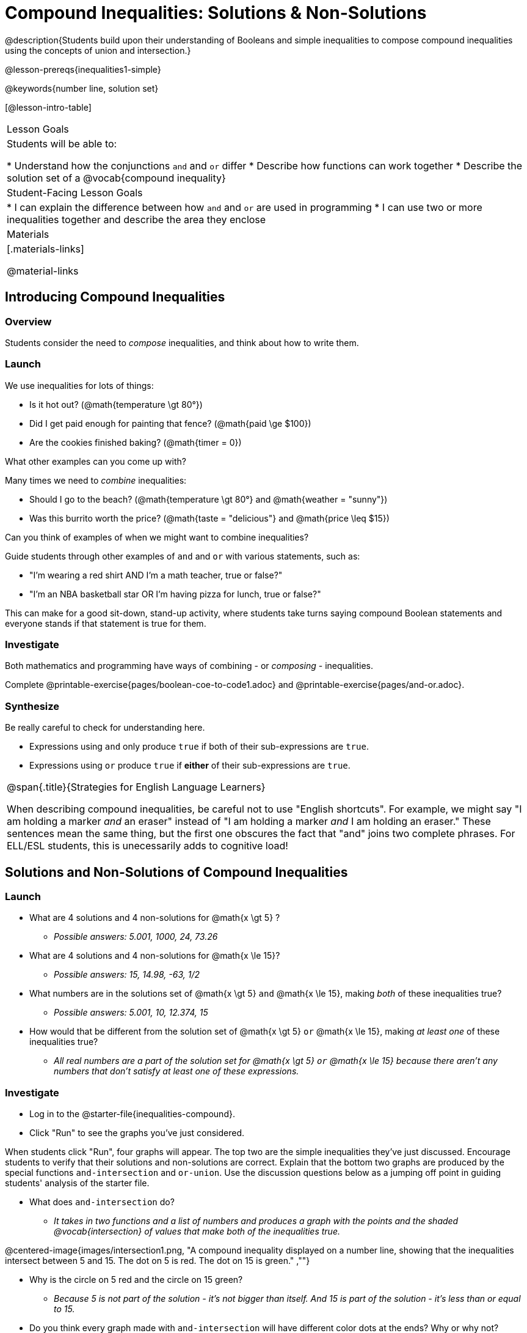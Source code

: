 = Compound Inequalities: Solutions & Non-Solutions

@description{Students build upon their understanding of Booleans and simple inequalities to compose compound inequalities using the concepts of union and intersection.}

@lesson-prereqs{inequalities1-simple}

@keywords{number line, solution set}

[@lesson-intro-table]
|===

| Lesson Goals
| Students will be able to:

* Understand how the conjunctions `and` and `or` differ
* Describe how functions can work together
* Describe the solution set of a @vocab{compound inequality}

| Student-Facing Lesson Goals
|
* I can explain the difference between how `and` and `or` are used in programming
* I can use two or more inequalities together and describe the area they enclose
//* I can tell someone else how two or more @vocab{function}s work together

| Materials
|[.materials-links]


@material-links
|===

== Introducing Compound Inequalities

=== Overview
Students consider the need to _compose_ inequalities, and think about how to write them.

=== Launch

We use inequalities for lots of things:

- Is it hot out? (@math{temperature \gt 80°})
- Did I get paid enough for painting that fence? (@math{paid \ge $100})
- Are the cookies finished baking? (@math{timer = 0})

[.lesson-instruction]
What other examples can you come up with?

Many times we need to _combine_ inequalities:

- Should I go to the beach? (@math{temperature \gt 80°} and @math{weather = "sunny"})
- Was this burrito worth the price? (@math{taste = "delicious"} and @math{price \leq $15})

[.lesson-instruction]
Can you think of examples of when we might want to combine inequalities?

Guide students through other examples of `and` and `or` with various statements, such as:

- "I'm wearing a red shirt AND I'm a math teacher, true or false?"
- "I'm an NBA basketball star OR I'm having pizza for lunch, true or false?"

This can make for a good sit-down, stand-up activity, where students take turns saying compound Boolean statements and everyone stands if that statement is true for them.

=== Investigate
Both mathematics and programming have ways of combining - or _composing_ - inequalities.

[.lesson-instruction]
Complete @printable-exercise{pages/boolean-coe-to-code1.adoc} and @printable-exercise{pages/and-or.adoc}.

=== Synthesize
Be really careful to check for understanding here.

- Expressions using `and` only produce `true` if both of their sub-expressions are `true`.
- Expressions using `or` produce `true` if *either* of their sub-expressions are `true`.

[.strategy-box, cols="1", grid="none", stripes="none"]
|===

|
@span{.title}{Strategies for English Language Learners}

When describing compound inequalities, be careful not to use "English shortcuts". For example, we might say "I am holding a marker _and_ an eraser" instead of "I am holding a marker _and_ I am holding an eraser." These sentences mean the same thing, but the first one obscures the fact that "and" joins two complete phrases. For ELL/ESL students, this is unecessarily adds to cognitive load!
|===

== Solutions and Non-Solutions of Compound Inequalities

=== Launch

[.lesson-instruction]
- What are 4 solutions and 4 non-solutions for @math{x \gt 5} ?
** _Possible answers: 5.001, 1000, 24, 73.26_
- What are 4 solutions and 4 non-solutions for @math{x \le 15}?
** _Possible answers: 15, 14.98, -63, 1/2_
- What numbers are in the solutions set of  @math{x \gt 5} `and` @math{x \le 15}, making _both_ of these inequalities true?
** _Possible answers: 5.001, 10, 12.374, 15_
- How would that be different from the solution set of @math{x \gt 5} `or` @math{x \le 15}, making _at least one_ of these inequalities true?
** _All real numbers are a part of the solution set for @math{x \gt 5} `or` @math{x \le 15} because there aren't any numbers that don't satisfy at least one of these expressions._

=== Investigate

[.lesson-instruction]
* Log in to the @starter-file{inequalities-compound}.
* Click "Run" to see the graphs you've just considered.

When students click "Run", four graphs will appear. The top two are the simple inequalities they've just discussed. Encourage students to verify that their solutions and non-solutions are correct. Explain that the bottom two graphs are produced by the special functions `and-intersection` and `or-union`. Use the discussion questions below as a jumping off point in guiding students' analysis of the starter file.

[.lesson-instruction]
--
- What does `and-intersection` do?
** _It takes in two functions and a list of numbers and produces a graph with the points and the shaded @vocab{intersection} of values that make both of the inequalities true._

@centered-image{images/intersection1.png, "A compound inequality displayed on a number line, showing that the inequalities intersect between 5 and 15. The dot on 5 is red. The dot on 15 is green." ,""}

- Why is the circle on 5 red and the circle on 15 green?
** _Because 5 is not part of the solution - it's not bigger than itself. And 15 is part of the solution - it's less than or equal to 15._

- Do you think every graph made with `and-intersection` will have different color dots at the ends? Why or why not?
** _No. It will depend on whether or not the inequality symbols include an equal sign. Sometimes one will and one won't. Sometimes neither will. Sometimes both will._

- What does `or-union` do?
** _It takes in two functions and a list of numbers and produces a graph with the points and the shaded @vocab{union} of values that make either or both of the inequalities true._

@centered-image{images/union-infinite1.png,"A compound inequality displayed on a number line, showing an infinite union" ,""}

- Why did the graph of this `or-union` result in the whole numberline being shaded blue?
** _Because in order to make an `or` statement true, a number only has to make one of the inequalities true. Every number in the universe is either greater than 5 or less than or equal to 15. There aren't any non-solutions!_

- Not all graphs of `or-union` will look like this. Can you think of a pair of inequalities whose union won't shade the whole graph?

Change the function definition on _line 8_ to @math{x \lt 5} and the definition on _line 9_ to @math{x \ge 15} and, before you click "Run", take a moment to think about what the new graphs of `and-intersection` and `or-union` will look like. Then click "Run"r and take a look.

- What does the new `and-intersection` graph look like?
** _We see a graph with only red circles, representing non-solutions, as below. None of the graph will be shaded blue, because there aren't any numbers that are both smaller than 5 and greater than or equal to 15. A message will tell us that no solutions exist in the provided range._
@centered-image{images/intersection-ns.png,"A compound inequality displayed on a number line, showing no intersection and therefore no solutions" ,""}

- What does the new `or-union` graph look like?
** _There's an arrow to the left and an arrow to the right with a break in the middle between 5 and 15! The dot for 5 is red because it's not part of the solution. The dot for 15 is green because it's part of the solution._
@centered-image{images/union1.png,"A compound inequality displayed on a number line, shaded when numbers are below 5 or greater than 15. The dot on 5 is red and the dot on 15 is green." ,""}

- Which of the 8 numbers from the list are part of the solution set? How do you know?
** _-5, -2.1, 0, 15, 20... the circles are green._

- Is 3 part of the solution set? How do you know?
** _Yes. It's in the blue shaded region._

- Is 10 part of the solution set? How do you know?
** _No. It's in the unshaded area._
--

Once students are familiar with the starter file, they are ready use it as they to practice identifying solutions and non-solutions for compound inequalities.

[.lesson-instruction]
- Turn to @printable-exercise{compound-inequality-solutions.adoc}.
- Explore the compound inequalities listed using the @starter-file{inequalities-compound}, identifying solutions and non-solutions for each.

Explain to students that instead of defining two functions as simple inequalities, we can produce an inequality graph by defining one function to be a @vocab{compound inequality}! In the following activity, students will analyze inequality graphs and define a _single_ function that produces the graph. Walk students through the completed first example before they attempt to write this code on their own.

[.lesson-instruction]
- Turn to @printable-exercise{compound-inequality-functions.adoc}.
- Write code to describe the compound inequalities pictured.

@ifproglang{pyret}{If you have time, have students open to @online-exercise{https://teacher.desmos.com/activitybuilder/custom/5fdf8618945cb549d457fb85, Matching Compound Inequality Functions and plots}
}
=== Synthesize
- How did the graphs of intersections and unions differ?

== Additional Exercises:

- @opt-printable-exercise{pages/boolean-coe-to-code2.adoc}

